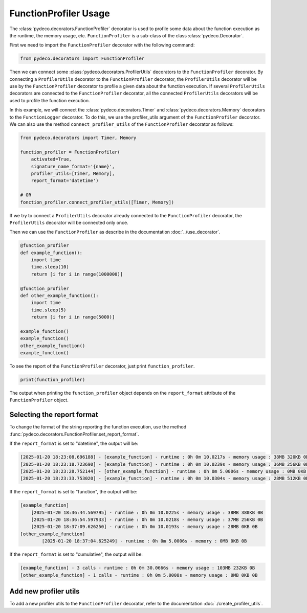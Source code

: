 FunctionProfiler Usage
======================

The :class:`pydeco.decorators.FunctionProfiler` decorator is used to profile some data about the function execution as the runtime, the memory usage, etc.
``FunctionProfiler`` is a sub-class of the class :class:`pydeco.Decorator`.

First we need to import the ``FunctionProfiler`` decorator with the following command:

.. code-block:: python

    from pydeco.decorators import FunctionProfiler

Then we can connect some :class:`pydeco.decorators.ProfilerUtils` decorators to the ``FunctionProfiler`` decorator.
By connecting a ``ProfilerUtils`` decorator to the ``FunctionProfiler`` decorator, the ``ProfilerUtils`` decorator will be use by the ``FunctionProfiler`` decorator to profile a given data about the function execution.
If several ``ProfilerUtils`` decorators are connected to the ``FunctionProfiler`` decorator, all the connected ``ProfilerUtils`` decorators will be used to profile the function execution.

In this example, we will connect the :class:`pydeco.decorators.Timer` and :class:`pydeco.decorators.Memory` decorators to the ``FunctionLogger`` decorator.
To do this, we use the profiler_utils argument of the ``FunctionProfiler`` decorator.
We can also use the method ``connect_profiler_utils`` of the ``FunctionProfiler`` decorator as follows:

.. code-block:: python

    from pydeco.decorators import Timer, Memory

    function_profiler = FunctionProfiler(
        activated=True, 
        signature_name_format='{name}', 
        profiler_utils=[Timer, Memory],
        report_format='datetime')
    
    # OR 
    fonction_profiler.connect_profiler_utils([Timer, Memory])

If we try to connect a ``ProfilerUtils`` decorator already connected to the ``FunctionProfiler`` decorator, the ``ProfilerUtils`` decorator will be connected only once.

Then we can use the ``FunctionProfiler`` as describe in the documentation :doc:`../use_decorator`.

.. code-block:: python

    @function_profiler
    def example_function():
        import time
        time.sleep(10)
        return [i for i in range(1000000)]

    @function_profiler
    def other_example_function():
        import time
        time.sleep(5)
        return [i for i in range(5000)]

    example_function()
    example_function()
    other_example_function()
    example_function()

To see the report of the ``FunctionProfiler`` decorator, just print ``function_profiler``.

.. code-block:: python

    print(function_profiler)

The output when printing the ``function_profiler`` object depends on the ``report_format`` attribute of the ``FunctionProfiler`` object.


Selecting the report format
----------------------------

To change the format of the string reporting the function execution, use the method :func:`pydeco.decorators.FunctionProfiler.set_report_format`.

If the ``report_format`` is set to "datetime", the output will be:

.. code-block:: console

    [2025-01-20 18:23:08.696188] - [example_function] - runtime : 0h 0m 10.0217s - memory usage : 38MB 320KB 0B
    [2025-01-20 18:23:18.723690] - [example_function] - runtime : 0h 0m 10.0239s - memory usage : 36MB 256KB 0B
    [2025-01-20 18:23:28.752144] - [other_example_function] - runtime : 0h 0m 5.0006s - memory usage : 0MB 0KB 0B
    [2025-01-20 18:23:33.753020] - [example_function] - runtime : 0h 0m 10.0304s - memory usage : 28MB 512KB 0B

If the ``report_format`` is set to "function", the output will be:

.. code-block:: console

    [example_function]
        [2025-01-20 18:36:44.569795] - runtime : 0h 0m 10.0225s - memory usage : 38MB 380KB 0B
        [2025-01-20 18:36:54.597933] - runtime : 0h 0m 10.0218s - memory usage : 37MB 256KB 0B
        [2025-01-20 18:37:09.626250] - runtime : 0h 0m 10.0193s - memory usage : 28MB 0KB 0B
    [other_example_function]
            [2025-01-20 18:37:04.625249] - runtime : 0h 0m 5.0006s - memory : 0MB 0KB 0B

If the ``report_format`` is set to "cumulative", the output will be:

.. code-block:: console

    [example_function] - 3 calls - runtime : 0h 0m 30.0666s - memory usage : 103MB 232KB 0B
    [other_example_function] - 1 calls - runtime : 0h 0m 5.0008s - memory usage : 0MB 0KB 0B

Add new profiler utils
----------------------

To add a new profiler utils to the ``FunctionProfiler`` decorator, refer to the documentation :doc:`./create_profiler_utils`.
